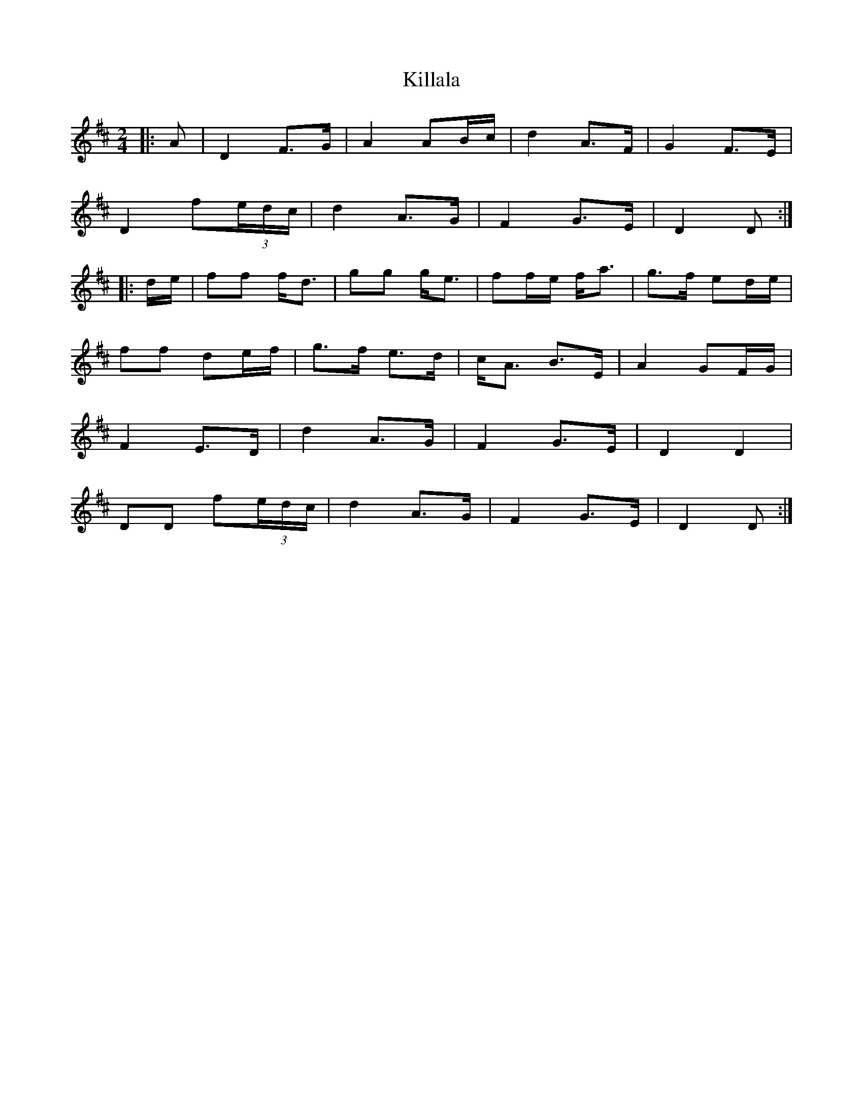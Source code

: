 X: 1
T: Killala
Z: JACKB
S: https://thesession.org/tunes/12092#setting12092
R: polka
M: 2/4
L: 1/8
K: Dmaj
|:A|D2 F>G|A2 AB/c/|d2 A>F|G2 F>E|
D2 f(3e/d/c/|d2 A>G|F2 G>E|D2 D:|
|:d/e/|ff f<d|gg g<e|ff/e/ f<a|g>f ed/e/|
ff de/f/|g>f e>d|c<A B>E|A2 GF/G/|
F2 E>D|d2 A>G|F2 G>E|D2 D2|
DD f(3e/d/c/|d2 A>G|F2 G>E|D2 D:|
